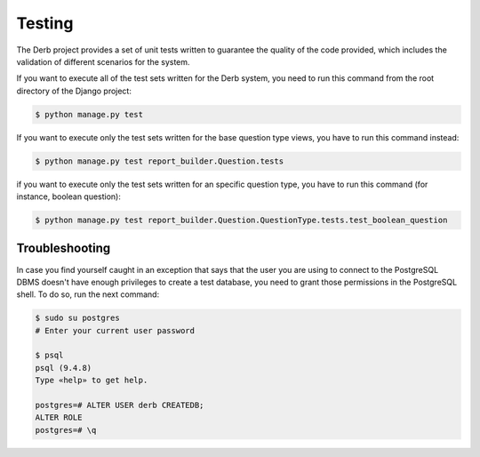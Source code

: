 Testing
#######

The Derb project provides a set of unit tests written to guarantee the quality of the code provided, which includes
the validation of different scenarios for the system.

If you want to execute all of the test sets written for the Derb system, you need to run this command from the root
directory of the Django project:

.. code:: bash

    $ python manage.py test

If you want to execute only the test sets written for the base question type views, you have to run this command instead:

.. code:: bash

    $ python manage.py test report_builder.Question.tests

if you want to execute only the test sets written for an specific question type, you have to run this command
(for instance, boolean question):

.. code:: bash

    $ python manage.py test report_builder.Question.QuestionType.tests.test_boolean_question


Troubleshooting
===============

In case you find yourself caught in an exception that says that the user you are using to connect to the PostgreSQL DBMS
doesn't have enough privileges to create a test database, you need to grant those permissions in the PostgreSQL shell.
To do so, run the next command:

.. code:: bash

    $ sudo su postgres
    # Enter your current user password

    $ psql
    psql (9.4.8)
    Type «help» to get help.

    postgres=# ALTER USER derb CREATEDB;
    ALTER ROLE
    postgres=# \q